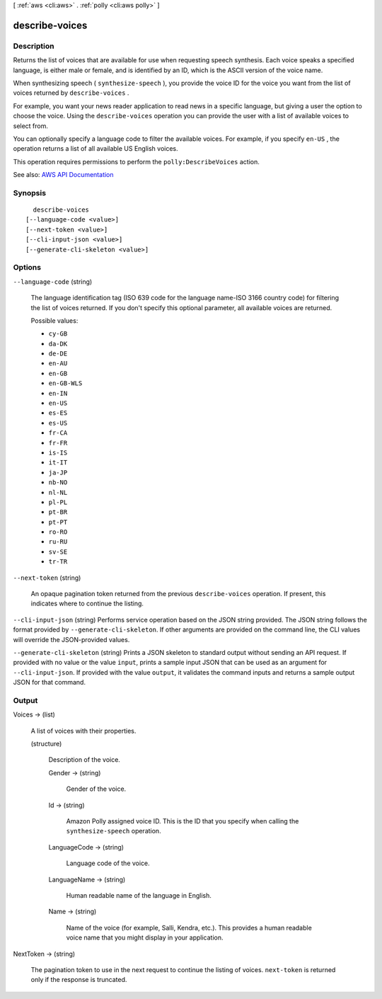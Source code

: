 [ :ref:`aws <cli:aws>` . :ref:`polly <cli:aws polly>` ]

.. _cli:aws polly describe-voices:


***************
describe-voices
***************



===========
Description
===========



Returns the list of voices that are available for use when requesting speech synthesis. Each voice speaks a specified language, is either male or female, and is identified by an ID, which is the ASCII version of the voice name. 

 

When synthesizing speech ( ``synthesize-speech`` ), you provide the voice ID for the voice you want from the list of voices returned by ``describe-voices`` .

 

For example, you want your news reader application to read news in a specific language, but giving a user the option to choose the voice. Using the ``describe-voices`` operation you can provide the user with a list of available voices to select from.

 

You can optionally specify a language code to filter the available voices. For example, if you specify ``en-US`` , the operation returns a list of all available US English voices. 

 

This operation requires permissions to perform the ``polly:DescribeVoices`` action.



See also: `AWS API Documentation <https://docs.aws.amazon.com/goto/WebAPI/polly-2016-06-10/DescribeVoices>`_


========
Synopsis
========

::

    describe-voices
  [--language-code <value>]
  [--next-token <value>]
  [--cli-input-json <value>]
  [--generate-cli-skeleton <value>]




=======
Options
=======

``--language-code`` (string)


  The language identification tag (ISO 639 code for the language name-ISO 3166 country code) for filtering the list of voices returned. If you don't specify this optional parameter, all available voices are returned. 

  

  Possible values:

  
  *   ``cy-GB``

  
  *   ``da-DK``

  
  *   ``de-DE``

  
  *   ``en-AU``

  
  *   ``en-GB``

  
  *   ``en-GB-WLS``

  
  *   ``en-IN``

  
  *   ``en-US``

  
  *   ``es-ES``

  
  *   ``es-US``

  
  *   ``fr-CA``

  
  *   ``fr-FR``

  
  *   ``is-IS``

  
  *   ``it-IT``

  
  *   ``ja-JP``

  
  *   ``nb-NO``

  
  *   ``nl-NL``

  
  *   ``pl-PL``

  
  *   ``pt-BR``

  
  *   ``pt-PT``

  
  *   ``ro-RO``

  
  *   ``ru-RU``

  
  *   ``sv-SE``

  
  *   ``tr-TR``

  

  

``--next-token`` (string)


  An opaque pagination token returned from the previous ``describe-voices`` operation. If present, this indicates where to continue the listing.

  

``--cli-input-json`` (string)
Performs service operation based on the JSON string provided. The JSON string follows the format provided by ``--generate-cli-skeleton``. If other arguments are provided on the command line, the CLI values will override the JSON-provided values.

``--generate-cli-skeleton`` (string)
Prints a JSON skeleton to standard output without sending an API request. If provided with no value or the value ``input``, prints a sample input JSON that can be used as an argument for ``--cli-input-json``. If provided with the value ``output``, it validates the command inputs and returns a sample output JSON for that command.



======
Output
======

Voices -> (list)

  

  A list of voices with their properties.

  

  (structure)

    

    Description of the voice.

    

    Gender -> (string)

      

      Gender of the voice.

      

      

    Id -> (string)

      

      Amazon Polly assigned voice ID. This is the ID that you specify when calling the ``synthesize-speech`` operation.

      

      

    LanguageCode -> (string)

      

      Language code of the voice.

      

      

    LanguageName -> (string)

      

      Human readable name of the language in English.

      

      

    Name -> (string)

      

      Name of the voice (for example, Salli, Kendra, etc.). This provides a human readable voice name that you might display in your application.

      

      

    

  

NextToken -> (string)

  

  The pagination token to use in the next request to continue the listing of voices. ``next-token`` is returned only if the response is truncated.

  

  

